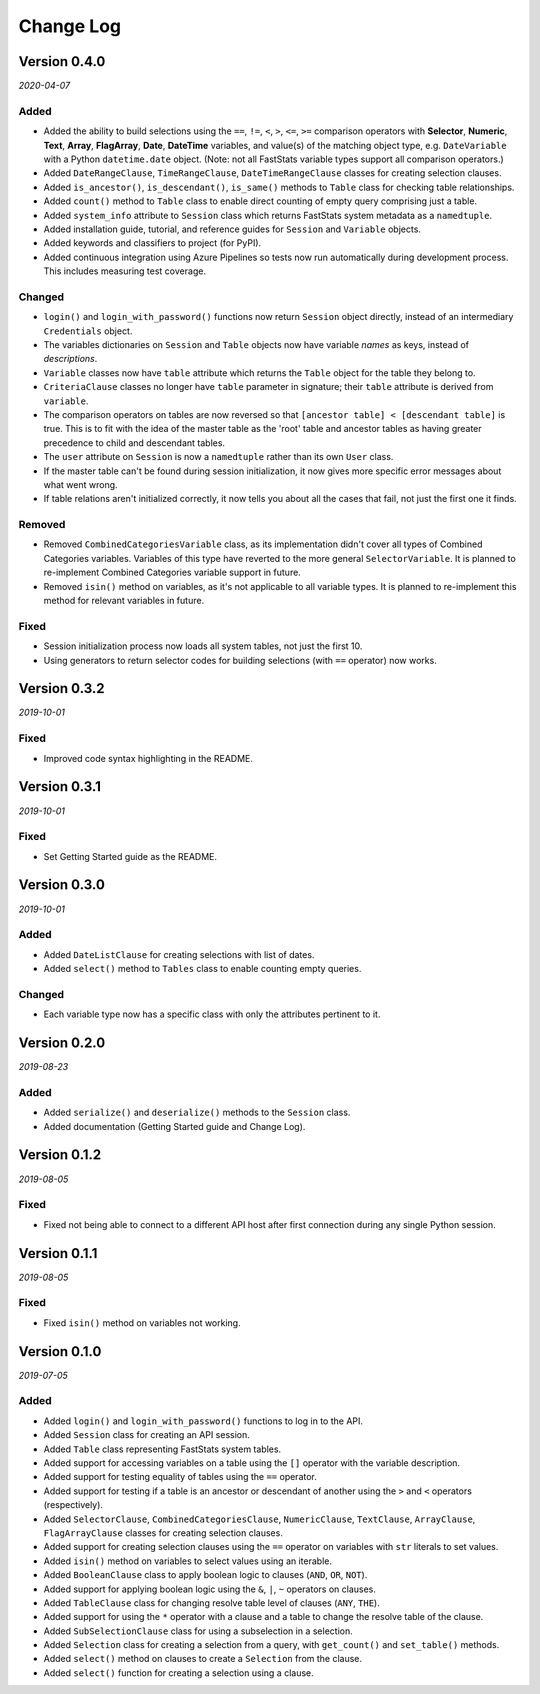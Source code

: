 **********
Change Log
**********

Version 0.4.0
=============

*2020-04-07*

Added
-----

* Added the ability to build selections using the
  ``==``, ``!=``, ``<``, ``>``, ``<=``, ``>=`` comparison operators with
  **Selector**, **Numeric**, **Text**, **Array**, **FlagArray**, **Date**, **DateTime**
  variables, and value(s) of the matching object type,
  e.g. ``DateVariable`` with a Python ``datetime.date`` object.
  (Note: not all FastStats variable types support all comparison operators.)
* Added ``DateRangeClause``, ``TimeRangeClause``, ``DateTimeRangeClause`` classes
  for creating selection clauses.
* Added ``is_ancestor()``, ``is_descendant()``, ``is_same()`` methods
  to ``Table`` class for checking table relationships.
* Added ``count()`` method to ``Table`` class to enable direct counting
  of empty query comprising just a table.
* Added ``system_info`` attribute to ``Session`` class which returns
  FastStats system metadata as a ``namedtuple``.
* Added installation guide, tutorial,
  and reference guides for ``Session`` and ``Variable`` objects.
* Added keywords and classifiers to project (for PyPI).
* Added continuous integration using Azure Pipelines
  so tests now run automatically during development process.
  This includes measuring test coverage.

Changed
-------

* ``login()`` and ``login_with_password()`` functions now return ``Session`` object
  directly, instead of an intermediary ``Credentials`` object.
* The variables dictionaries on ``Session`` and ``Table`` objects
  now have variable *names* as keys, instead of *descriptions*.
* ``Variable`` classes now have ``table`` attribute
  which returns the ``Table`` object for the table they belong to.
* ``CriteriaClause`` classes no longer have ``table`` parameter in signature;
  their ``table`` attribute is derived from ``variable``.
* The comparison operators on tables are now reversed so that
  ``[ancestor table] < [descendant table]`` is true.
  This is to fit with the idea of the master table as the 'root' table
  and ancestor tables as having greater precedence to child and descendant tables.
* The ``user`` attribute on ``Session`` is now a ``namedtuple``
  rather than its own ``User`` class.
* If the master table can't be found during session initialization,
  it now gives more specific error messages about what went wrong.
* If table relations aren't initialized correctly,
  it now tells you about all the cases that fail, not just the first one it finds.

Removed
-------

* Removed ``CombinedCategoriesVariable`` class,
  as its implementation didn't cover all types of Combined Categories variables.
  Variables of this type have reverted to the more general ``SelectorVariable``.
  It is planned to re-implement Combined Categories variable support in future.
* Removed ``isin()`` method on variables, as it's not applicable to all variable types.
  It is planned to re-implement this method for relevant variables in future.

Fixed
-----

* Session initialization process now loads all system tables,
  not just the first 10.
* Using generators to return selector codes
  for building selections (with ``==`` operator) now works.

Version 0.3.2
=============

*2019-10-01*

Fixed
-----

* Improved code syntax highlighting in the README.


Version 0.3.1
=============

*2019-10-01*

Fixed
-----

* Set Getting Started guide as the README.


Version 0.3.0
=============

*2019-10-01*

Added
-----

* Added ``DateListClause`` for creating selections with list of dates.
* Added ``select()`` method to ``Tables`` class to enable counting empty queries.

Changed
-------

* Each variable type now has a specific class with only the attributes pertinent to it.


Version 0.2.0
=============

*2019-08-23*

Added
-----

* Added ``serialize()`` and ``deserialize()`` methods to the ``Session`` class.
* Added documentation (Getting Started guide and Change Log).


Version 0.1.2
=============

*2019-08-05*

Fixed
-----

* Fixed not being able to connect to a different API host after first connection
  during any single Python session.


Version 0.1.1
=============

*2019-08-05*

Fixed
-----

* Fixed ``isin()`` method on variables not working.


Version 0.1.0
=============

*2019-07-05*

Added
-----

* Added ``login()`` and ``login_with_password()`` functions to log in to the API.
* Added ``Session`` class for creating an API session.
* Added ``Table`` class representing FastStats system tables.
* Added support for accessing variables on a table using the ``[]`` operator
  with the variable description.
* Added support for testing equality of tables using the ``==`` operator.
* Added support for testing if a table is an ancestor or descendant of another
  using the ``>`` and ``<`` operators (respectively).
* Added ``SelectorClause``, ``CombinedCategoriesClause``, ``NumericClause``,
  ``TextClause``, ``ArrayClause``, ``FlagArrayClause`` classes
  for creating selection clauses.
* Added support for creating selection clauses using the ``==`` operator on variables
  with ``str`` literals to set values.
* Added ``isin()`` method on variables to select values using an iterable.
* Added ``BooleanClause`` class to apply boolean logic to clauses
  (``AND``, ``OR``, ``NOT``).
* Added support for applying boolean logic using the ``&``, ``|``, ``~`` operators
  on clauses.
* Added ``TableClause`` class for changing resolve table level of clauses
  (``ANY``, ``THE``).
* Added support for using the ``*`` operator with a clause and a table
  to change the resolve table of the clause.
* Added ``SubSelectionClause`` class for using a subselection in a selection.
* Added ``Selection`` class for creating a selection from a query,
  with ``get_count()`` and ``set_table()`` methods.
* Added ``select()`` method on clauses to create a ``Selection`` from the clause.
* Added ``select()`` function for creating a selection using a clause.
